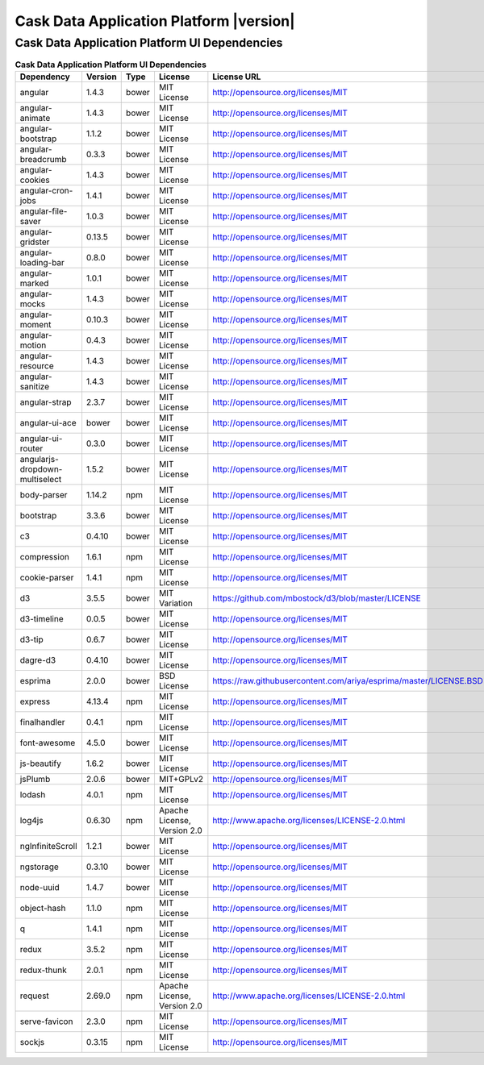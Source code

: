 .. meta::
    :author: Cask Data, Inc.
    :copyright: Copyright © 2016 Cask Data, Inc.
    :version: 3.5.0

=================================================
Cask Data Application Platform |version|
=================================================

Cask Data Application Platform UI Dependencies
--------------------------------------------------------------------------------

.. rst2pdf: PageBreak
.. rst2pdf: .. contents::

.. rst2pdf: build ../../../reference/licenses-pdf/
.. rst2pdf: config ../../../_common/_templates/pdf-config
.. rst2pdf: stylesheets ../../../_common/_templates/pdf-stylesheet

.. csv-table:: **Cask Data Application Platform UI Dependencies**
   :header: "Dependency","Version","Type","License","License URL"
   :widths: 20, 10, 10, 20, 40

   "angular","1.4.3","bower","MIT License","http://opensource.org/licenses/MIT"
   "angular-animate","1.4.3","bower","MIT License","http://opensource.org/licenses/MIT"
   "angular-bootstrap","1.1.2","bower","MIT License","http://opensource.org/licenses/MIT"
   "angular-breadcrumb","0.3.3","bower","MIT License","http://opensource.org/licenses/MIT"
   "angular-cookies","1.4.3","bower","MIT License","http://opensource.org/licenses/MIT"
   "angular-cron-jobs","1.4.1","bower","MIT License","http://opensource.org/licenses/MIT"
   "angular-file-saver","1.0.3","bower","MIT License","http://opensource.org/licenses/MIT"
   "angular-gridster","0.13.5","bower","MIT License","http://opensource.org/licenses/MIT"
   "angular-loading-bar","0.8.0","bower","MIT License","http://opensource.org/licenses/MIT"
   "angular-marked","1.0.1","bower","MIT License","http://opensource.org/licenses/MIT"
   "angular-mocks","1.4.3","bower","MIT License","http://opensource.org/licenses/MIT"
   "angular-moment","0.10.3","bower","MIT License","http://opensource.org/licenses/MIT"
   "angular-motion","0.4.3","bower","MIT License","http://opensource.org/licenses/MIT"
   "angular-resource","1.4.3","bower","MIT License","http://opensource.org/licenses/MIT"
   "angular-sanitize","1.4.3","bower","MIT License","http://opensource.org/licenses/MIT"
   "angular-strap","2.3.7","bower","MIT License","http://opensource.org/licenses/MIT"
   "angular-ui-ace","bower","bower","MIT License","http://opensource.org/licenses/MIT"
   "angular-ui-router","0.3.0","bower","MIT License","http://opensource.org/licenses/MIT"
   "angularjs-dropdown-multiselect","1.5.2","bower","MIT License","http://opensource.org/licenses/MIT"
   "body-parser","1.14.2","npm","MIT License","http://opensource.org/licenses/MIT"
   "bootstrap","3.3.6","bower","MIT License","http://opensource.org/licenses/MIT"
   "c3","0.4.10","bower","MIT License","http://opensource.org/licenses/MIT"
   "compression","1.6.1","npm","MIT License","http://opensource.org/licenses/MIT"
   "cookie-parser","1.4.1","npm","MIT License","http://opensource.org/licenses/MIT"
   "d3","3.5.5","bower","MIT Variation","https://github.com/mbostock/d3/blob/master/LICENSE"
   "d3-timeline","0.0.5","bower","MIT License","http://opensource.org/licenses/MIT"
   "d3-tip","0.6.7","bower","MIT License","http://opensource.org/licenses/MIT"
   "dagre-d3","0.4.10","bower","MIT License","http://opensource.org/licenses/MIT"
   "esprima","2.0.0","bower","BSD License","https://raw.githubusercontent.com/ariya/esprima/master/LICENSE.BSD"
   "express","4.13.4","npm","MIT License","http://opensource.org/licenses/MIT"
   "finalhandler","0.4.1","npm","MIT License","http://opensource.org/licenses/MIT"
   "font-awesome","4.5.0","bower","MIT License","http://opensource.org/licenses/MIT"
   "js-beautify","1.6.2","bower","MIT License","http://opensource.org/licenses/MIT"
   "jsPlumb","2.0.6","bower","MIT+GPLv2","http://opensource.org/licenses/MIT"
   "lodash","4.0.1","npm","MIT License","http://opensource.org/licenses/MIT"
   "log4js","0.6.30","npm","Apache License, Version 2.0","http://www.apache.org/licenses/LICENSE-2.0.html"
   "ngInfiniteScroll","1.2.1","bower","MIT License","http://opensource.org/licenses/MIT"
   "ngstorage","0.3.10","bower","MIT License","http://opensource.org/licenses/MIT"
   "node-uuid","1.4.7","bower","MIT License","http://opensource.org/licenses/MIT"
   "object-hash","1.1.0","npm","MIT License","http://opensource.org/licenses/MIT"
   "q","1.4.1","npm","MIT License","http://opensource.org/licenses/MIT"
   "redux","3.5.2","npm","MIT License","http://opensource.org/licenses/MIT"
   "redux-thunk","2.0.1","npm","MIT License","http://opensource.org/licenses/MIT"
   "request","2.69.0","npm","Apache License, Version 2.0","http://www.apache.org/licenses/LICENSE-2.0.html"
   "serve-favicon","2.3.0","npm","MIT License","http://opensource.org/licenses/MIT"
   "sockjs","0.3.15","npm","MIT License","http://opensource.org/licenses/MIT"
